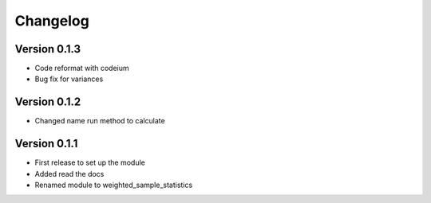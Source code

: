 =========
Changelog
=========

Version 0.1.3
=============
- Code reformat with codeium
- Bug fix for variances

Version 0.1.2
=============
- Changed name run method to calculate

Version 0.1.1
=============

- First release to set up the module
- Added read the docs
- Renamed module to weighted_sample_statistics
